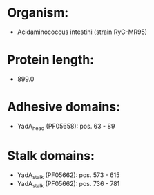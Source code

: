 * Organism:
- Acidaminococcus intestini (strain RyC-MR95)
* Protein length:
- 899.0
* Adhesive domains:
- YadA_head (PF05658): pos. 63 - 89
* Stalk domains:
- YadA_stalk (PF05662): pos. 573 - 615
- YadA_stalk (PF05662): pos. 736 - 781

